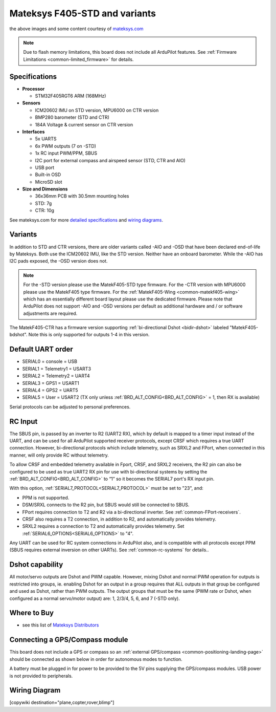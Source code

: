 .. _common-matekf405:

==============================
Mateksys F405-STD and variants
==============================

.. image:: ../../../images/matekf405-std.png
    :target: ../_images/matekf405-std.png
    :width: 450px
    
.. image:: ../../../images/matekf405-ctr.png
    :target: ../_images/matekf405-ctr.png
    :width: 450px

the above images and some content courtesy of `mateksys.com <http://www.mateksys.com/?portfolio=f405-std>`__

.. note::

	Due to flash memory limitations, this board does not include all ArduPilot features.
        See :ref:`Firmware Limitations <common-limited_firmware>` for details.

Specifications
==============

-  **Processor**

   -  STM32F405RGT6 ARM (168MHz)


-  **Sensors**

   -  ICM20602 IMU on STD version, MPU6000 on CTR version
   -  BMP280 barometer (STD and CTR)
   -  184A Voltage & current sensor on CTR version


-  **Interfaces**

   -  5x UARTS
   -  6x PWM outputs (7 on -STD)
   -  1x RC input PWM/PPM, SBUS
   -  I2C port for external compass and airspeed sensor (STD, CTR and AIO)
   -  USB port
   -  Built-in OSD
   -  MicroSD slot


-  **Size and Dimensions**

   - 36x36mm PCB with 30.5mm mounting holes
   - STD: 7g
   - CTR: 10g

See mateksys.com for more `detailed specifications <http://www.mateksys.com/?portfolio=f405-std#tab-id-2>`__ and `wiring diagrams <http://www.mateksys.com/?portfolio=f405-std#tab-id-3>`__.
   
Variants
========

In addition to STD and CTR versions, there are older variants called -AIO and -OSD that have been declared end-of-life by Mateksys.  Both use the ICM20602 IMU, like the STD version. Neither have an onboard barometer. While the -AIO has I2C pads exposed, the -OSD version does not.

.. note::

  For the -STD version please use the MatekF405-STD type firmware. For the -CTR version with MPU6000 please use the MatekF405 type firmware. For the :ref:`MatekF405-Wing <common-matekf405-wing>` which has an essentially different board layout please use the dedicated firmware. Please note that ArduPilot does not support -AIO and -OSD versions per default as additional hardware and / or software adjustments are required. 

The MatekF405-CTR has a firmware version supporting :ref:`bi-directional Dshot <bidir-dshot>` labeled "MatekF405-bdshot". Note this is only supported for outputs 1-4 in this version.


Default UART order
==================

- SERIAL0 = console = USB
- SERIAL1 = Telemetry1 = USART3
- SERIAL2 = Telemetry2 = UART4
- SERIAL3 = GPS1 = USART1
- SERIAL4 = GPS2 = UART5
- SERIAL5 = User = USART2 (TX only unless :ref:`BRD_ALT_CONFIG<BRD_ALT_CONFIG>` = 1, then RX is available)

Serial protocols can be adjusted to personal preferences.

RC Input
========

The SBUS pin, is passed by an inverter to R2 (UART2 RX), which by default is mapped to a timer input instead of the UART, and can be used for all ArduPilot supported receiver protocols, except CRSF which requires a true UART connection. However, bi-directional protocols which include telemetry, such as SRXL2 and FPort, when connected in this manner, will only provide RC without telemetry. 

To allow CRSF and embedded telemetry available in Fport, CRSF, and SRXL2 receivers, the R2 pin can also be configured to be used as true UART2 RX pin for use with bi-directional systems by setting the :ref:`BRD_ALT_CONFIG<BRD_ALT_CONFIG>` to “1” so it becomes the SERIAL7 port's RX input pin.

With this option, :ref:`SERIAL7_PROTOCOL<SERIAL7_PROTOCOL>` must be set to "23", and:

- PPM is not supported.

- DSM/SRXL connects to the R2  pin, but SBUS would still be connected to SBUS.

- FPort requires connection to T2 and R2 via a bi-directional inverter. See :ref:`common-FPort-receivers`.

- CRSF also requires a T2 connection, in addition to R2, and automatically provides telemetry.

- SRXL2 requires a connection to T2 and automatically provides telemetry.  Set :ref:`SERIAL6_OPTIONS<SERIAL6_OPTIONS>` to "4".

Any UART can be used for RC system connections in ArduPilot also, and is compatible with all protocols except PPM (SBUS requires external inversion on other UARTs). See :ref:`common-rc-systems` for details..

Dshot capability
================

All motor/servo outputs are Dshot and PWM capable. However, mixing Dshot and normal PWM operation for outputs is restricted into groups, ie. enabling Dshot for an output in a group requires that ALL outputs in that group be configured and used as Dshot, rather than PWM outputs. The output groups that must be the same (PWM rate or Dshot, when configured as a normal servo/motor output) are: 1, 2/3/4, 5, 6, and 7 (-STD only).

Where to Buy
============

- see this list of `Mateksys Distributors <http://www.mateksys.com/?page_id=1212>`__

Connecting a GPS/Compass module
===============================

This board does not include a GPS or compass so an :ref:`external GPS/compass <common-positioning-landing-page>` should be connected as shown below in order for autonomous modes to function.

.. image:: ../../../images/matekf405-std-wiring.png
    :target: ../_images/matekf405-std-wiring.png
    :width: 450px

A battery must be plugged in for power to be provided to the 5V pins supplying the GPS/compass modules. USB power is not provided to peripherals.

Wiring Diagram
==============

.. image:: ../../../images/MatekF405-STD.jpg
    :target: ../../_images/MatekF405-STD.jpg
    
[copywiki destination="plane,copter,rover,blimp"]
